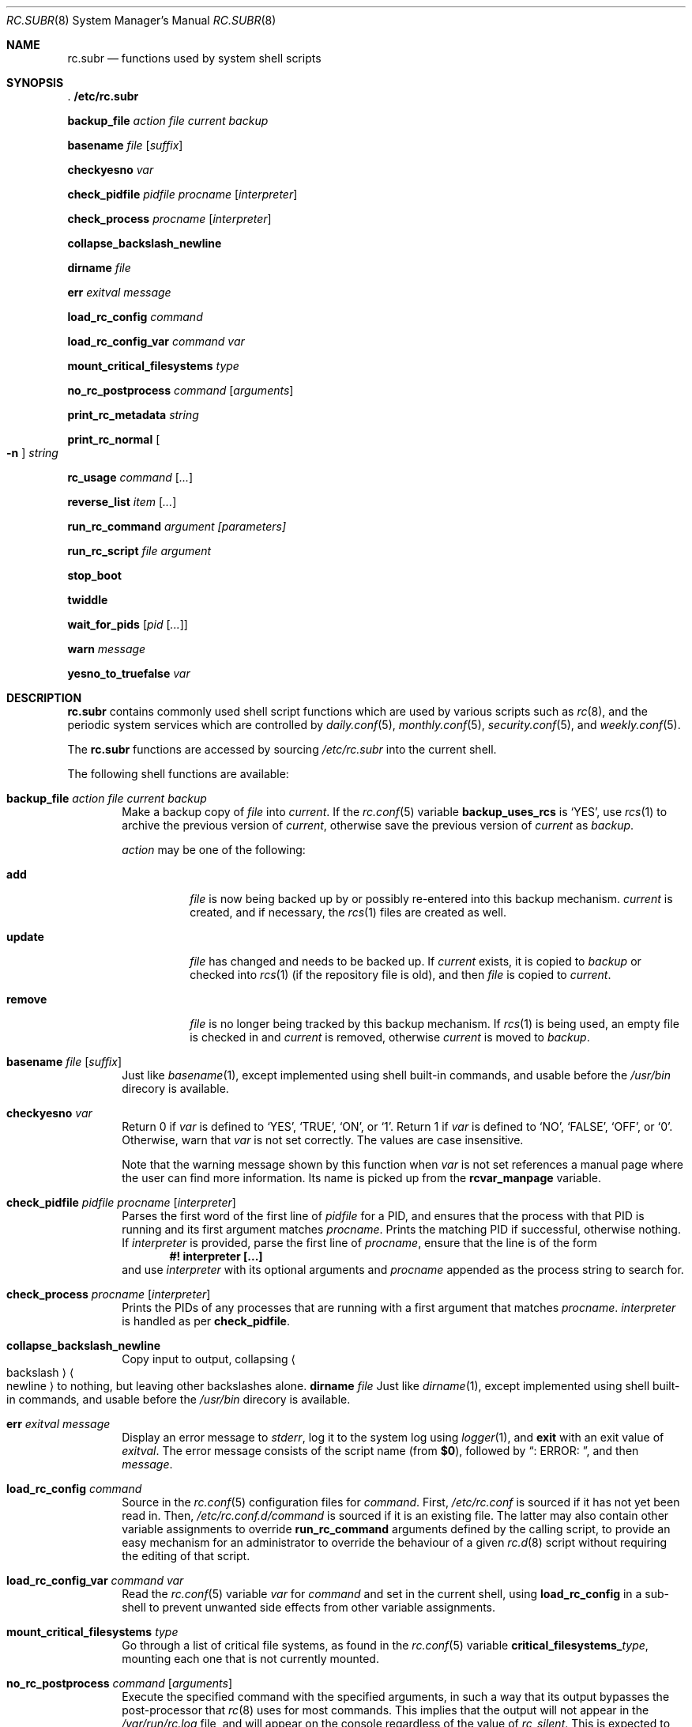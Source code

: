 .\" 	$NetBSD: rc.subr.8,v 1.32 2021/01/10 19:26:31 riastradh Exp $
.\"
.\" Copyright (c) 2002-2011 The NetBSD Foundation, Inc.
.\" All rights reserved.
.\"
.\" This code is derived from software contributed to The NetBSD Foundation
.\" by Luke Mewburn.
.\"
.\" Redistribution and use in source and binary forms, with or without
.\" modification, are permitted provided that the following conditions
.\" are met:
.\" 1. Redistributions of source code must retain the above copyright
.\"    notice, this list of conditions and the following disclaimer.
.\" 2. Redistributions in binary form must reproduce the above copyright
.\"    notice, this list of conditions and the following disclaimer in the
.\"    documentation and/or other materials provided with the distribution.
.\"
.\" THIS SOFTWARE IS PROVIDED BY THE NETBSD FOUNDATION, INC. AND CONTRIBUTORS
.\" ``AS IS'' AND ANY EXPRESS OR IMPLIED WARRANTIES, INCLUDING, BUT NOT LIMITED
.\" TO, THE IMPLIED WARRANTIES OF MERCHANTABILITY AND FITNESS FOR A PARTICULAR
.\" PURPOSE ARE DISCLAIMED.  IN NO EVENT SHALL THE FOUNDATION OR CONTRIBUTORS
.\" BE LIABLE FOR ANY DIRECT, INDIRECT, INCIDENTAL, SPECIAL, EXEMPLARY, OR
.\" CONSEQUENTIAL DAMAGES (INCLUDING, BUT NOT LIMITED TO, PROCUREMENT OF
.\" SUBSTITUTE GOODS OR SERVICES; LOSS OF USE, DATA, OR PROFITS; OR BUSINESS
.\" INTERRUPTION) HOWEVER CAUSED AND ON ANY THEORY OF LIABILITY, WHETHER IN
.\" CONTRACT, STRICT LIABILITY, OR TORT (INCLUDING NEGLIGENCE OR OTHERWISE)
.\" ARISING IN ANY WAY OUT OF THE USE OF THIS SOFTWARE, EVEN IF ADVISED OF THE
.\" POSSIBILITY OF SUCH DAMAGE.
.\"
.Dd December 17, 2012
.Dt RC.SUBR 8
.Os
.Sh NAME
.Nm rc.subr
.Nd functions used by system shell scripts
.Sh SYNOPSIS
.Bl -item
.It
.Li . /etc/rc.subr
.It
.Ic backup_file Ar action Ar file Ar current Ar backup
.It
.Ic basename Ar file Op Ar suffix
.It
.Ic checkyesno Ar var
.It
.Ic check_pidfile Ar pidfile Ar procname Op Ar interpreter
.It
.Ic check_process Ar procname Op Ar interpreter
.It
.Ic collapse_backslash_newline
.It
.Ic dirname Ar file
.It
.Ic err Ar exitval Ar message
.It
.Ic load_rc_config Ar command
.It
.Ic load_rc_config_var Ar command Ar var
.It
.Ic mount_critical_filesystems Ar type
.It
.Ic no_rc_postprocess Ar command Op Ar arguments
.It
.Ic print_rc_metadata Ar string
.It
.Ic print_rc_normal Oo Fl n Oc Ar string
.It
.Ic rc_usage Ar command Op Ar ...
.It
.Ic reverse_list Ar item Op Ar ...
.It
.Ic run_rc_command Ar argument [parameters]
.It
.Ic run_rc_script Ar file Ar argument
.It
.Ic stop_boot
.It
.Ic twiddle
.It
.Ic wait_for_pids Op Ar pid Op Ar ...
.It
.Ic warn Ar message
.It
.Ic yesno_to_truefalse Ar var
.El
.Sh DESCRIPTION
.Nm
contains commonly used shell script functions which are used by
various scripts such as
.Xr rc 8 ,
and the periodic system services which are controlled by
.Xr daily.conf 5 ,
.Xr monthly.conf 5 ,
.Xr security.conf 5 ,
and
.Xr weekly.conf 5 .
.Pp
The
.Nm
functions are accessed by sourcing
.Pa /etc/rc.subr
into the current shell.
.Pp
The following shell functions are available:
.Bl -tag -width 4n
.It Ic backup_file Ar action Ar file Ar current Ar backup
Make a backup copy of
.Ar file
into
.Ar current .
If the
.Xr rc.conf 5
variable
.Sy backup_uses_rcs
is
.Sq YES ,
use
.Xr rcs 1
to archive the previous version of
.Ar current ,
otherwise save the previous version of
.Ar current
as
.Ar backup .
.Pp
.Ar action
may be one of the following:
.Bl -tag -width remove
.It Sy add
.Ar file
is now being backed up by or possibly re-entered into this backup mechanism.
.Ar current
is created, and if necessary, the
.Xr rcs 1
files are created as well.
.It Sy update
.Ar file
has changed and needs to be backed up.
If
.Ar current
exists, it is copied to
.Ar backup
or checked into
.Xr rcs 1
(if the repository file is old),
and then
.Ar file
is copied to
.Ar current .
.It Sy remove
.Ar file
is no longer being tracked by this backup mechanism.
If
.Xr rcs 1
is being used, an empty file is checked in and
.Ar current
is removed,
otherwise
.Ar current
is moved to
.Ar backup .
.El
.It Ic basename Ar file Op Ar suffix
Just like
.Xr basename 1 ,
except implemented using shell built-in commands, and usable before the
.Pa /usr/bin
direcory is available.
.It Ic checkyesno Ar var
Return 0 if
.Ar var
is defined to
.Sq YES ,
.Sq TRUE ,
.Sq ON ,
or
.Sq 1 .
Return 1 if
.Ar var
is defined to
.Sq NO ,
.Sq FALSE ,
.Sq OFF ,
or
.Sq 0 .
Otherwise, warn that
.Ar var
is not set correctly.
The values are case insensitive.
.Pp
Note that the warning message shown by this function when
.Ar var
is not set references a manual page where the user can find more information.
Its name is picked up from the
.Sy rcvar_manpage
variable.
.It Ic check_pidfile Ar pidfile Ar procname Op Ar interpreter
Parses the first word of the first line of
.Ar pidfile
for a PID, and ensures that the process with that PID
is running and its first argument matches
.Ar procname .
Prints the matching PID if successful, otherwise nothing.
If
.Ar interpreter
is provided, parse the first line of
.Ar procname ,
ensure that the line is of the form
.Dl #! interpreter [...]
and use
.Ar interpreter
with its optional arguments and
.Ar procname
appended as the process string to search for.
.It Ic check_process Ar procname Op Ar interpreter
Prints the PIDs of any processes that are running with a first
argument that matches
.Ar procname .
.Ar interpreter
is handled as per
.Ic check_pidfile .
.It Ic collapse_backslash_newline
Copy input to output, collapsing
.Ao backslash Ac Ns Ao newline Ac
to nothing, but leaving other backslashes alone.
.Ic dirname Ar file
Just like
.Xr dirname 1 ,
except implemented using shell built-in commands, and usable before the
.Pa /usr/bin
direcory is available.
.It Ic err Ar exitval Ar message
Display an error message to
.Em stderr ,
log it to the system log
using
.Xr logger 1 ,
and
.Cm exit
with an exit value of
.Ar exitval .
The error message consists of the script name
(from
.Sy $0 ) ,
followed by
.Dq ": ERROR: " ,
and then
.Ar message .
.It Ic load_rc_config Ar command
Source in the
.Xr rc.conf 5
configuration files for
.Ar command .
First,
.Pa /etc/rc.conf
is sourced if it has not yet been read in.
Then,
.Pa /etc/rc.conf.d/ Ns Ar command
is sourced if it is an existing file.
The latter may also contain other variable assignments to override
.Ic run_rc_command
arguments defined by the calling script, to provide an easy
mechanism for an administrator to override the behaviour of a given
.Xr rc.d 8
script without requiring the editing of that script.
.It Ic load_rc_config_var Ar command Ar var
Read the
.Xr rc.conf 5
variable
.Ar var
for
.Ar command
and set in the current shell, using
.Ic load_rc_config
in a sub-shell to prevent unwanted side effects from other variable
assignments.
.It Ic mount_critical_filesystems Ar type
Go through a list of critical file systems,
as found in the
.Xr rc.conf 5
variable
.Sy critical_filesystems_ Ns Ar type ,
mounting each one that
is not currently mounted.
.It Ic no_rc_postprocess Ar command Op Ar arguments
Execute the specified command with the specified arguments,
in such a way that its output bypasses the post-processor that
.Xr rc 8
uses for most commands.
This implies that the output will not appear in the
.Pa /var/run/rc.log
file, and will appear on the console regardless of the
value of
.Va rc_silent .
This is expected to be useful for interactive commands,
and this mechanism is automatically used by
.Ic run_rc_command
when a script contains the
.Xr rcorder 8
keyword
.Dq interactive .
.Pp
If invoked from a context that does not appear to be under the control of
.Xr rc 8 ,
then the command is executed without special treatment.
.It Ic print_rc_metadata Ar string
Print the specified
.Ar string
in such a way that it should be handled as meta-data by the
.Xr rc 8
post-processor.
If invoked from a context that does not appear to be under the control of
.Xr rc 8 ,
then the
.Ar string
is discarded.
.Pp
Any
.Xr rc.d 8
script may invoke this function with an argument that begins with
.Dq note: ,
followed by one line of arbitrary text;
the text will be logged by
.Xr rc 8
but will not be displayed on the console.
.Pp
The use of arguments that do not begin with
.Dq note:
is reserved for internal use by
.Xr rc 8
and
.Nm .
.It Ic print_rc_normal Oo Fl n Oc Ar string
Print the specified
.Ar string
in such a way that it should be handled as normal output by the
.Xr rc 8
post-processor.
If invoked from a context that does not appear to be under the control of
.Xr rc 8 ,
then the
.Ar string
is printed to standard output.
.Pp
If the
.Fl n
flag is specified, then the string is printed without a newline.
.Pp
Intended use cases include:
.Bl -bullet
.It
An rc.d script can use
.Dq Sy print_rc_normal Fl n
to print a partial line in such a way that it appears
immediately instead of being buffered by
.Xr rc 8 Ap s
post-processor.
.It
An rc.d script that is run via the
.Sy no_rc_postprocess
function (so most of its output is invisible to
.Xr rc 8 Ap s
post-processor) can use
.Sy print_rc_normal
to force some of its output to be seen by the post-processor.
.El
.It Ic rc_usage Ar command Op Ar ...
Print a usage message for
.Sy $0 ,
with
.Ar commands
being the list of valid arguments
prefixed by
.Dq "[fast|force|one]" .
.It Ic reverse_list Ar item Op Ar ...
Print the list of
.Ar items
in reverse order.
.It Ic run_rc_command Ar argument Op Ar parameter ...
Run the
.Ar argument
method for the current
.Xr rc.d 8
script, based on the settings of various shell variables.
.Ic run_rc_command
is extremely flexible, and allows fully functional
.Xr rc.d 8
scripts to be implemented in a small amount of shell code.
The optional set of parameters is passed verbatim to the command, but not to its
pre/post hooks.
.Pp
.Ar argument
is searched for in the list of supported commands, which may be one
of:
.Bl -tag -width restart -offset indent
.It Sy start
Start the service.
This should check that the service is to be started as specified by
.Xr rc.conf 5 .
Also checks if the service is already running and refuses to start if
it is.
This latter check is not performed by standard
.Nx
scripts if the system is starting directly to multi-user mode, to
speed up the boot process.
.It Sy stop
If the service is to be started as specified by
.Xr rc.conf 5 ,
stop the service.
This should check that the service is running and complain if it's not.
.It Sy restart
Perform a
.Sy stop
then a
.Sy start .
Defaults to displaying the process ID of the program (if running).
.It Sy rcvar
Display which
.Xr rc.conf 5
variables are used to control the startup of the service (if any).
.El
.Pp
If
.Sy pidfile
or
.Sy procname
is set, also support:
.Bl -tag -width restart -offset indent
.It Sy poll
Wait for the command to exit.
.It Sy status
Show the status of the process.
.El
.Pp
Other supported commands are listed in the optional variable
.Sy extra_commands .
.Pp
.Ar argument
may have one of the following prefixes which alters its operation:
.Bl -tag -width "Prefix" -offset indent
.It Sy fast
Skip the check for an existing running process,
and sets
.Sy rc_fast=YES .
.It Sy force
Skip the checks for
.Sy rcvar
being set to yes,
and sets
.Sy rc_force=YES .
This ignores
.Ar argument Ns Sy _precmd
returning non-zero, and ignores any of the
.Sy required_*
tests failing, and always returns a zero exit status.
.It Sy one
Skip the checks for
.Sy rcvar
being set to yes, but performs all the other prerequisite tests.
.El
.Pp
.Ic run_rc_command
uses the following shell variables to control its behaviour.
Unless otherwise stated, these are optional.
.Bl -tag -width procname -offset indent
.It Sy name
The name of this script.
This is not optional.
.It Sy rcvar
The value of
.Sy rcvar
is checked with
.Ic checkyesno
to determine if this method should be run.
.It Sy rcvar_manpage
The manual page containing information about
.Sy rcvar .
It will be part of the warning message shown when
.Sy rcvar
is undefined.
Defaults to
.Xr rc.conf 5 .
.It Sy command
Full path to the command.
Not required if
.Ar argument Ns Sy _cmd
is defined for each supported keyword.
.It Sy command_args
Optional arguments and/or shell directives for
.Sy command .
.It Sy command_interpreter
.Sy command
is started with
.Dl #! command_interpreter [...]
which results in its
.Xr ps 1
command being
.Dl command_interpreter [...] command
so use that string to find the PID(s) of the running command
rather than
.Ql command .
.It Sy extra_commands
Extra commands/keywords/arguments supported.
.It Sy pidfile
Path to pid file.
Used to determine the PID(s) of the running command.
If
.Sy pidfile
is set, use
.Dl check_pidfile $pidfile $procname
to find the PID.
Otherwise, if
.Sy command
is set, use
.Dl check_process $procname
to find the PID.
.It Sy procname
Process name to check for.
Defaults to the value of
.Sy command .
.It Sy required_dirs
Check for the existence of the listed directories
before running the default start method.
.It Sy required_files
Check for the readability of the listed files
before running the default start method.
.It Sy required_vars
Perform
.Ic checkyesno
on each of the list variables
before running the default start method.
.It Sy ${name}_chdir
Directory to
.Ic cd
to before running
.Sy command ,
if
.Sy ${name}_chroot
is not provided.
.It Sy ${name}_chroot
Directory to
.Xr chroot 8
to before running
.Sy command .
Only supported after
.Pa /usr
is mounted.
.It Sy ${name}_env
List of additional or modified environment variables to set
when starting
.Sy command .
.It Sy ${name}_flags
Arguments to call
.Sy command
with.
This is usually set in
.Xr rc.conf 5 ,
and not in the
.Xr rc.d 8
script.
The environment variable
.Sq Ev flags
can be used to override this.
.It Sy ${name}_nice
.Xr nice 1
level to run
.Sy command
as.
Only supported after
.Pa /usr
is mounted.
.It Sy ${name}_user
User to run
.Sy command
as, using
.Xr chroot 8 .
if
.Sy ${name}_chroot
is set, otherwise
uses
.Xr su 1 .
Only supported after
.Pa /usr
is mounted.
.It Sy ${name}_group
Group to run the chrooted
.Sy command
as.
.It Sy ${name}_groups
Comma separated list of supplementary groups to run the chrooted
.Sy command
with.
.It Ar argument Ns Sy _cmd
Shell commands which override the default method for
.Ar argument .
.It Ar argument Ns Sy _precmd
Shell commands to run just before running
.Ar argument Ns Sy _cmd
or the default method for
.Ar argument .
If this returns a non-zero exit code, the main method is not performed.
If the default method is being executed, this check is performed after
the
.Sy required_*
checks and process (non-)existence checks.
.It Ar argument Ns Sy _postcmd
Shell commands to run if running
.Ar argument Ns Sy _cmd
or the default method for
.Ar argument
returned a zero exit code.
.It Sy sig_stop
Signal to send the processes to stop in the default
.Sy stop
method.
Defaults to
.Dv SIGTERM .
.It Sy sig_reload
Signal to send the processes to reload in the default
.Sy reload
method.
Defaults to
.Dv SIGHUP .
.El
.Pp
For a given method
.Ar argument ,
if
.Ar argument Ns Sy _cmd
is not defined, then a default method is provided by
.Sy run_rc_command :
.Bl -tag -width "argument" -offset indent
.It Sy Argument
.Sy Default method
.It Sy start
If
.Sy command
is not running and
.Ic checkyesno Sy rcvar
succeeds, start
.Sy command .
.It Sy stop
Determine the PIDs of
.Sy command
with
.Ic check_pidfile
or
.Ic check_process
(as appropriate),
.Ic kill Sy sig_stop
those PIDs, and run
.Ic wait_for_pids
on those PIDs.
.It Sy reload
Similar to
.Sy stop ,
except that it uses
.Sy sig_reload
instead, and doesn't run
.Ic wait_for_pids .
.It Sy restart
Runs the
.Sy stop
method, then the
.Sy start
method.
.It Sy status
Show the PID of
.Sy command ,
or some other script specific status operation.
.It Sy poll
Wait for
.Sy command
to exit.
.It Sy rcvar
Display which
.Xr rc.conf 5
variable is used (if any).
This method always works, even if the appropriate
.Xr rc.conf 5
variable is set to
.Sq NO .
.El
.Pp
The following variables are available to the methods
(such as
.Ar argument Ns Sy _cmd )
as well as after
.Ic run_rc_command
has completed:
.Bl -tag -width "rc_flags" -offset indent
.It Sy rc_arg
Argument provided to
.Sy run_rc_command ,
after fast and force processing has been performed.
.It Sy rc_flags
Flags to start the default command with.
Defaults to
.Sy ${name}_flags ,
unless overridden by the environment variable
.Sq Ev flags .
This variable may be changed by the
.Ar argument Ns Sy _precmd
method.
.It Sy rc_pid
PID of
.Sy command
(if appropriate).
.It Sy rc_fast
Not empty if
.Dq fast
prefix was used.
.It Sy rc_force
Not empty if
.Dq force
prefix was used.
.El
.It Ic run_rc_script Ar file Ar argument
Start the script
.Ar file
with an argument of
.Ar argument ,
and handle the return value from the script.
.Pp
Various shell variables are unset before
.Ar file
is started:
.Bd -ragged -offset indent
.Sy name ,
.Sy command ,
.Sy command_args ,
.Sy command_interpreter ,
.Sy extra_commands ,
.Sy pidfile ,
.Sy rcvar ,
.Sy required_dirs ,
.Sy required_files ,
.Sy required_vars ,
.Ar argument Ns Sy _cmd ,
.Ar argument Ns Sy _precmd .
.Ar argument Ns Sy _postcmd .
.Ed
.Pp
The startup behaviour of
.Ar file
depends upon the following checks:
.Bl -enum
.It
If
.Ar file
ends in
.Pa .sh ,
it is sourced into the current shell.
.It
If
.Ar file
appears to be a backup or scratch file
(e.g., with a suffix of
.Sq ~ ,
.Sq # ,
.Sq .OLD ,
or
.Sq .orig ) ,
ignore it.
.It
If
.Ar file
is not executable, ignore it.
.It
If the
.Xr rc.conf 5
variable
.Sy rc_fast_and_loose
is empty,
source
.Ar file
in a sub shell,
otherwise source
.Ar file
into the current shell.
.It
If
.Ar file
contains the
.Xr rcorder 8
keyword
.Dq interactive ,
then the command is executed using
.Ic no_rc_postprocess .
.El
.It Ic stop_boot
Prevent booting to multiuser mode.
If the
.Sy autoboot
variable is
.Sq yes ,
then a
.Sy SIGTERM
signal is sent to the parent
process (which is assumed to be
.Xr rc 8 ) .
Otherwise, the shell exits with status
.Li 1 .
.It Ic twiddle
Display one of the characters
.Sq \&/ , \&- , \&\e , \&| ,
followed by a backspace.
Repeated calls to this function will create the appearance of a spinning
symbol, as a different character is displayed on each call.
Output is to
.Pa /dev/tty ,
so this function may be useful even inside a script whose output
has been redirected.
.It Ic wait_for_pids Op Ar pid Op Ar ...
Wait until all of the provided
.Ar pids
don't exist any more, printing the list of outstanding
.Ar pids
every two seconds.
.It Ic warn Ar message
Display a warning message to
.Em stderr
and log it to the system log
using
.Xr logger 1 .
The warning message consists of the script name
(from
.Sy $0 ) ,
followed by
.Dq ": WARNING: " ,
and then
.Ar message .
.It Ic yesno_to_truefalse Ar var
Change the value of the specified variable from any of the
forms acceptable to the
.Ic checkyesno
function, to
.Dq true
or
.Dq false .
.El
.Sh FILES
.Bl -tag -width /etc/rc.subr -compact
.It Pa /etc/rc.subr
The
.Nm
file resides in
.Pa /etc .
.El
.Sh SEE ALSO
.Xr rc.conf 5 ,
.Xr rc 8
.Sh HISTORY
.Nm
appeared in
.Nx 1.3 .
The
.Xr rc.d 8
support functions appeared in
.Nx 1.5 .
Support for the
.Xr rc 8
post-processor appeared in
.Nx 6.0 .
